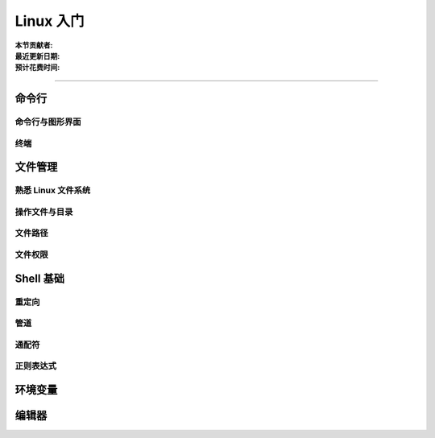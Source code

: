 Linux 入门
==========

:本节贡献者:
:最近更新日期:
:预计花费时间:

----

命令行
-------

命令行与图形界面
^^^^^^^^^^^^^^^^

终端
^^^^^

文件管理
---------

熟悉 Linux 文件系统
^^^^^^^^^^^^^^^^^^^

操作文件与目录
^^^^^^^^^^^^^^

文件路径
^^^^^^^^^

文件权限
^^^^^^^^

Shell 基础
----------

重定向
^^^^^^

管道
^^^^

通配符
^^^^^^

正则表达式
^^^^^^^^^^

环境变量
--------


编辑器
------
